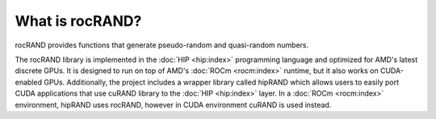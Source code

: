.. meta::
   :description: rocRAND provides functions that generate pseudo-random and quasi-random numbers
   :keywords: rocRAND, ROCm, library, API, HIP

.. _what-is-rocrand:

====================================
What is rocRAND?
====================================

rocRAND provides functions that generate pseudo-random and quasi-random numbers.

The rocRAND library is implemented in the :doc:`HIP <hip:index>` programming language and
optimized for AMD's latest discrete GPUs. It is designed to run on top of AMD's
:doc:`ROCm <rocm:index>` runtime, but it also works on CUDA-enabled GPUs. Additionally, the project
includes a wrapper library called hipRAND which allows users to easily port CUDA applications that use
cuRAND library to the :doc:`HIP <hip:index>` layer. In a :doc:`ROCm <rocm:index>` environment,
hipRAND uses rocRAND, however in CUDA environment cuRAND is used instead.
